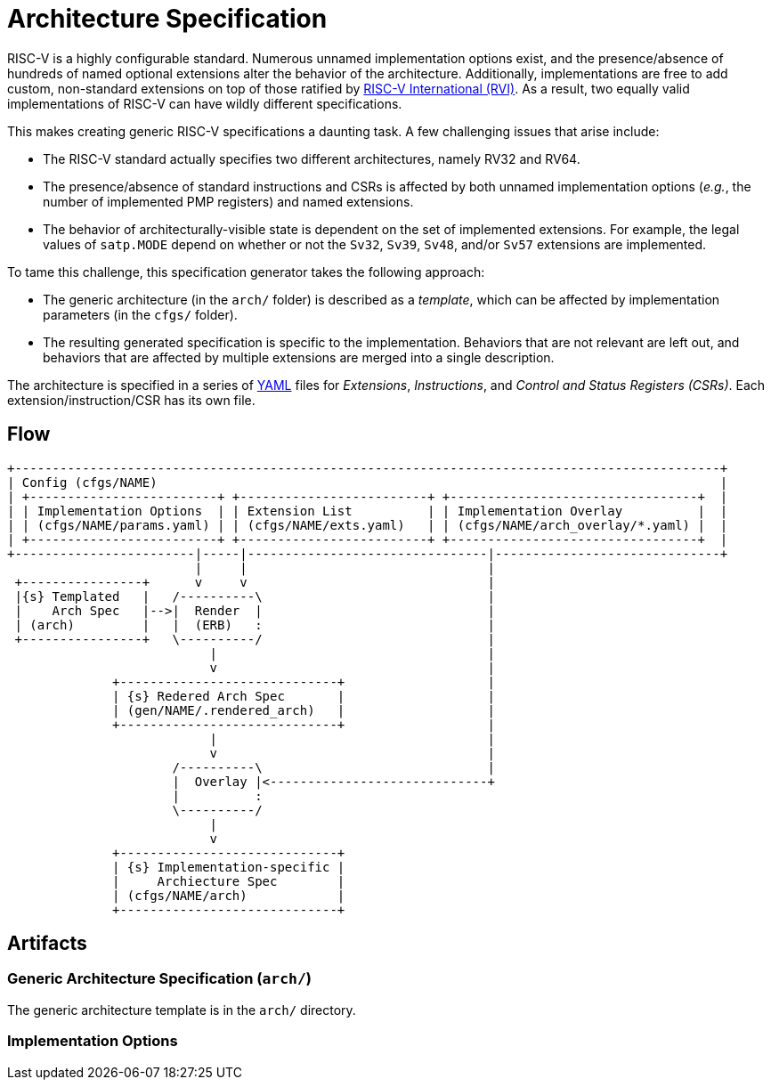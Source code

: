 = Architecture Specification

RISC-V is a highly configurable standard. Numerous unnamed implementation options exist, and the presence/absence of hundreds of named optional extensions alter the behavior of the architecture. Additionally, implementations are free to add custom, non-standard extensions on top of those ratified by https://riscv.org[RISC-V International (RVI)]. As a result, two equally valid implementations of RISC-V can have wildly different specifications.

This makes creating generic RISC-V specifications a daunting task. A few challenging issues that arise include:

 * The RISC-V standard actually specifies two different architectures, namely RV32 and RV64.
 * The presence/absence of standard instructions and CSRs is affected by both unnamed implementation options (_e.g._, the number of implemented PMP registers) and named extensions.
 * The behavior of architecturally-visible state is dependent on the set of implemented extensions. For example, the legal values of `satp.MODE` depend on whether or not the `Sv32`, `Sv39`, `Sv48`, and/or `Sv57` extensions are implemented.

To tame this challenge, this specification generator takes the following approach:

 * The generic architecture (in the `arch/` folder) is described as a _template_, which can be affected by implementation parameters (in the `cfgs/` folder).
 * The resulting generated specification is specific to the implementation. Behaviors that are not relevant are left out, and behaviors that are affected by multiple extensions are merged into a single description.

The architecture is specified in a series of https://en.wikipedia.org/wiki/YAML[YAML]
files for _Extensions_, _Instructions_, and _Control and Status Registers (CSRs)_.
Each extension/instruction/CSR has its own file. 

== Flow

[ditaa]
....
+----------------------------------------------------------------------------------------------+
| Config (cfgs/NAME)                                                                           |
| +-------------------------+ +-------------------------+ +---------------------------------+  |
| | Implementation Options  | | Extension List          | | Implementation Overlay          |  |
| | (cfgs/NAME/params.yaml) | | (cfgs/NAME/exts.yaml)   | | (cfgs/NAME/arch_overlay/*.yaml) |  |
| +-------------------------+ +-------------------------+ +---------------------------------+  |
+------------------------|-----|--------------------------------|------------------------------+
                         |     |                                |
 +----------------+      v     v                                |
 |{s} Templated   |   /----------\                              |
 |    Arch Spec   |-->|  Render  |                              |
 | (arch)         |   |  (ERB)   :                              |
 +----------------+   \----------/                              |
                           |                                    |
                           v                                    |
              +-----------------------------+                   |
              | {s} Redered Arch Spec       |                   |
              | (gen/NAME/.rendered_arch)   |                   |
              +-----------------------------+                   |
                           |                                    |
                           v                                    |
                      /----------\                              |
                      |  Overlay |<-----------------------------+
                      |          :
                      \----------/
                           |
                           v
              +-----------------------------+
              | {s} Implementation-specific |
              |     Archiecture Spec        |
              | (cfgs/NAME/arch)            |
              +-----------------------------+
....

== Artifacts

=== Generic Architecture Specification (`arch/`)

The generic architecture template is in the `arch/` directory. 

=== Implementation Options